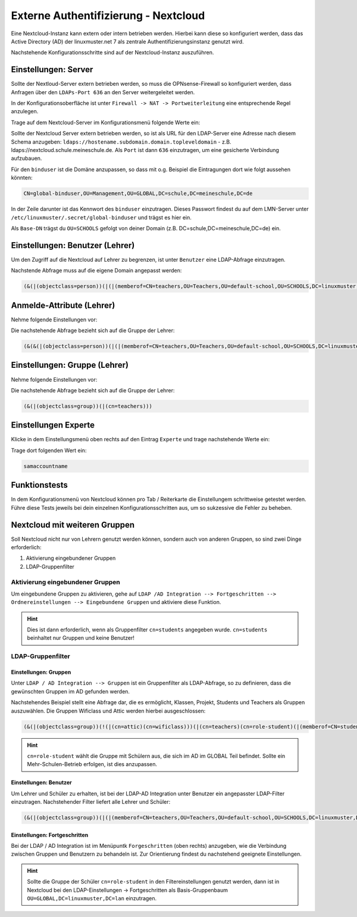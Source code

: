 .. _linuxmuster-external-services-nextcloud-label:

=====================================
Externe Authentifizierung - Nextcloud
=====================================

.. sectionauthor:: `@cweikl <https://ask.linuxmuster.net/u/cweikl>`_
                   
Eine Nextcloud-Instanz kann extern oder intern betrieben werden. Hierbei kann diese so konfiguriert werden, dass
das Active Directory (AD) der linuxmuster.net 7 als zentrale Authentifizierungsinstanz genutzt wird. 

Nachstehende Konfigurationsschritte sind auf der Nextcloud-Instanz auszuführen.

Einstellungen: Server
=====================

Sollte der Nextloud-Server extern betrieben werden, so muss die OPNsense-Firewall so konfiguriert werden, dass Anfragen 
über den ``LDAPs-Port 636`` an den Server weitergeleitet werden. 

In der Konfigurationsoberfläche ist unter ``Firewall -> NAT -> Portweiterleitung``
eine entsprechende Regel anzulegen.


Trage auf dem Nextcloud-Server im Konfigurationsmenü folgende Werte ein:

.. image:: media/image_1.png
   :alt: Server - Einstellungen
   :align: center

Sollte der Nextcloud Server extern betrieben werden, so ist als URL für den LDAP-Server eine Adresse nach diesem Schema anzugeben: ``ldaps://hostename.subdomain.domain.topleveldomain`` - z.B. ldaps://nextcloud.schule.meineschule.de. 
Als ``Port`` ist dann ``636`` einzutragen, um eine gesicherte Verbindung aufzubauen. 

Für den ``binduser`` ist die Domäne anzupassen, so dass mit o.g. Beispiel die Eintragungen dort wie folgt aussehen könnten:

.. code::

   CN=global-binduser,OU=Management,OU=GLOBAL,DC=schule,DC=meineschule,DC=de

In der Zeile darunter ist das Kennwort des ``binduser`` einzutragen. Dieses Passwort findest du auf dem LMN-Server unter
``/etc/linuxmuster/.secret/global-binduser`` und trägst es hier ein.

Als ``Base-DN`` trägst du ``OU=SCHOOLS`` gefolgt von deiner Domain (z.B. DC=schule,DC=meineschule,DC=de) ein.

Einstellungen: Benutzer (Lehrer)
================================

Um den Zugriff auf die Nextcloud auf Lehrer zu begrenzen, ist unter ``Benutzer`` eine LDAP-Abfrage einzutragen.

.. image:: media/image_2.png
   :alt: Benutzer (Lehrer) - Einstellungen
   :align: center

Nachstende Abfrage muss auf die eigene Domain angepasst werden:

.. code::

   (&(|(objectclass=person))(|(|(memberof=CN=teachers,OU=Teachers,OU=default-school,OU=SCHOOLS,DC=linuxmuster,DC=lan)(primaryGroupID=1111))))

Anmelde-Attribute (Lehrer)
==========================

Nehme folgende Einstellungen vor:

.. image:: media/image_3.png
   :alt: Anmelde-Attribute
   :align: center

Die nachstehende Abfrage bezieht sich auf die Gruppe der Lehrer:

.. code::

   (&(&(|(objectclass=person))(|(|(memberof=CN=teachers,OU=Teachers,OU=default-school,OU=SCHOOLS,DC=linuxmuster,DC=lan)(primaryGroupID=1111))))(samaccountname=%uid))

Einstellungen: Gruppe (Lehrer)
==============================

Nehme folgende Einstellungen vor:

.. image:: media/image_4.png
   :alt: Einstellungen Gruppe Lehrer
   :align: center

Die nachstehende Abfrage bezieht sich auf die Gruppe der Lehrer:

.. code::

   (&(|(objectclass=group))(|(cn=teachers)))

Einstellungen Experte
=====================

Klicke in dem Einstellungsmenü oben rechts auf den Eintrag ``Experte`` und trage nachstehende Werte ein:

.. image:: media/image_5.png
   :alt: Einstellungen Gruppe Lehrer
   :align: center

Trage dort folgenden Wert ein:

.. code::

   samaccountname

Funktionstests
==============

In dem Konfigurationsmenü von Nextcloud können pro Tab / Reiterkarte die Einstellungem schrittweise getestet werden. 
Führe diese Tests jeweils bei dein einzelnen Konfigurationsschritten aus, um so sukzessive die Fehler zu beheben.

Nextcloud mit weiteren Gruppen
===============================

Soll Nextcloud nicht nur von Lehrern genutzt werden können, sondern auch von anderen Gruppen, so sind zwei Dinge erforderlich:

1. Aktivierung eingebundener Gruppen
2. LDAP-Gruppenfilter

Aktivierung eingebundener Gruppen
---------------------------------

Um eingebundene Gruppen zu aktivieren, gehe auf ``LDAP /AD Integration --> Fortgeschritten --> Ordnereinstellungen --> Eingebundene Gruppen`` und aktiviere diese Funktion.

.. hint::
  
   Dies ist dann erforderlich, wenn als Gruppenfilter ``cn=students`` angegeben wurde. ``cn=students`` beinhaltet nur Gruppen und 
   keine Benutzer!
   

LDAP-Gruppenfilter
------------------

Einstellungen: Gruppen
""""""""""""""""""""""

Unter ``LDAP / AD Integration --> Gruppen`` ist ein Gruppenfilter als LDAP-Abfrage, so zu definieren, dass die gewünschten Gruppen im AD gefunden werden.

Nachstehendes Beispiel stellt eine Abfrage dar, die es ermöglicht, Klassen, Projekt, Students und Teachers als Gruppen auszuwählen. Die Gruppen Wificlass und Attic werden hierbei ausgeschlossen:

.. code::

   (&(|(objectclass=group))(!(|(cn=attic)(cn=wificlass)))(|(cn=teachers)(cn=role-student)(|(memberof=CN=students,OU=Students,OU=default-school,OU=SCHOOLS,DC=linuxmuster,DC=lan)(|(sophomorixType=project)))))

.. hint::

   ``cn=role-student`` wählt die Gruppe mit Schülern aus, die sich im AD im GLOBAL Teil befindet. Sollte ein Mehr-Schulen-Betrieb erfolgen, ist dies
   anzupassen.


Einstellungen: Benutzer
"""""""""""""""""""""""

Um Lehrer und Schüler zu erhalten, ist bei der LDAP-AD Integration unter Benutzer ein angepasster LDAP-Filter einzutragen. Nachstehender Filter liefert alle Lehrer und Schüler:

.. code::

  (&(|(objectclass=group))(|(|(memberof=CN=teachers,OU=Teachers,OU=default-school,OU=SCHOOLS,DC=linuxmuster,DC=lan)(primaryGroupID=1111))(|(memberof=CN=role-student,OU=Groups,OU=GLOBAL,DC=linuxmuster,DC=lan))))

Einstellungen: Fortgeschritten
""""""""""""""""""""""""""""""

Bei der LDAP / AD Integration ist im Menüpuntk ``Forgeschritten`` (oben rechts) anzugeben, wie die Verbindung zwischen Gruppen und Benutzern zu behandeln ist. Zur Orientierung findest du nachstehend geeignete Einstellungen.


.. image:: media/image_6.png
   :alt: Fortgeschritten - Verbindungseinstellungen
   :align: center

.. image:: media/image_7.png
   :alt: Fortgeschritten - Ordnereinstellungen
   :align: center

.. hint::

   Sollte die Gruppe der Schüler ``cn=role-student`` in den Filtereinstellungen genutzt werden, dann ist in Nextcloud 
   bei den LDAP-Einstellungen -> Fortgeschritten als Basis-Gruppenbaum ``OU=GLOBAL,DC=linuxmuster,DC=lan``
   einzutragen.

.. image:: media/image_8.png
   :alt: Fortgeschritten - spezielle Eigenschaften
   :align: center

 













